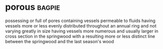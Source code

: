 * porous :bagpie:
possessing or full of pores
containing vessels
permeable to fluids
having vessels more or less evenly distributed throughout an annual ring and not varying greatly in size
having vessels more numerous and usually larger in cross section in the springwood with a resulting more or less distinct line between the springwood and the last season's wood
